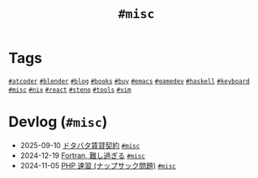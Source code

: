 #+TITLE: =#misc=

* Tags

@@html:<a href="/tags/atcoder.html" class="org-tag"><code>#atcoder</code></a>@@ @@html:<a href="/tags/blender.html" class="org-tag"><code>#blender</code></a>@@ @@html:<a href="/tags/blog.html" class="org-tag"><code>#blog</code></a>@@ @@html:<a href="/tags/books.html" class="org-tag"><code>#books</code></a>@@ @@html:<a href="/tags/buy.html" class="org-tag"><code>#buy</code></a>@@ @@html:<a href="/tags/emacs.html" class="org-tag"><code>#emacs</code></a>@@ @@html:<a href="/tags/gamedev.html" class="org-tag"><code>#gamedev</code></a>@@ @@html:<a href="/tags/haskell.html" class="org-tag"><code>#haskell</code></a>@@ @@html:<a href="/tags/keyboard.html" class="org-tag"><code>#keyboard</code></a>@@ @@html:<a href="/tags/misc.html" class="org-tag"><code>#misc</code></a>@@ @@html:<a href="/tags/nix.html" class="org-tag"><code>#nix</code></a>@@ @@html:<a href="/tags/react.html" class="org-tag"><code>#react</code></a>@@ @@html:<a href="/tags/steno.html" class="org-tag"><code>#steno</code></a>@@ @@html:<a href="/tags/tools.html" class="org-tag"><code>#tools</code></a>@@ @@html:<a href="/tags/vim.html" class="org-tag"><code>#vim</code></a>@@

* Devlog (=#misc=)
#+ATTR_HTML: :class sitemap
- @@html:<date>2025-09-10</date>@@ [[file:/2025-09-10-rent.org][ドタバタ賃貸契約]] @@html:<a href="/tags/misc.html" class="org-tag"><code>#misc</code></a>@@
- @@html:<date>2024-12-19</date>@@ [[file:/2024-12-19-fortran.org][Fortran, 難し過ぎる]] @@html:<a href="/tags/misc.html" class="org-tag"><code>#misc</code></a>@@
- @@html:<date>2024-11-05</date>@@ [[file:/2024-11-05-php.org][PHP 速習 (ナップサック問題)]] @@html:<a href="/tags/misc.html" class="org-tag"><code>#misc</code></a>@@
